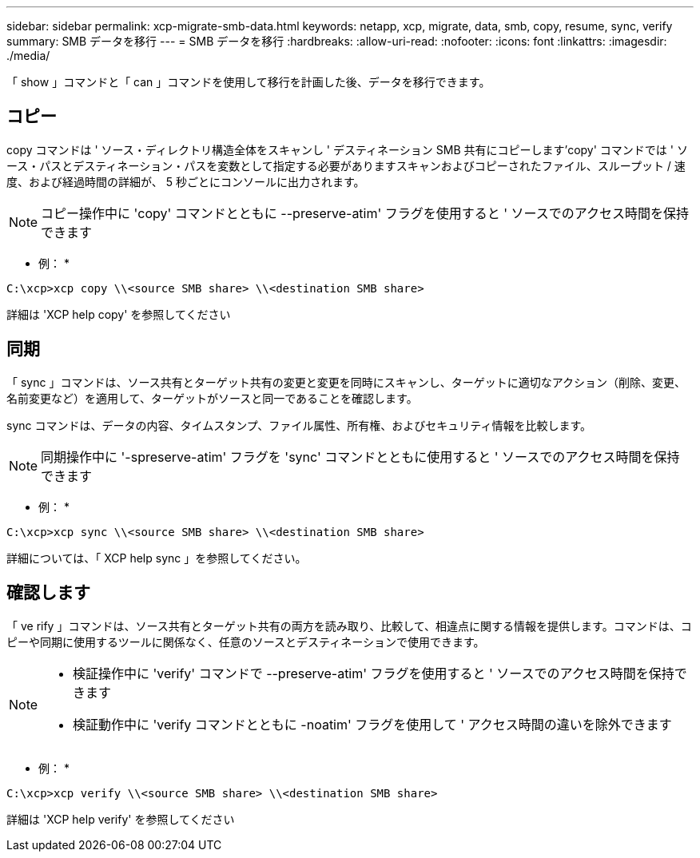 ---
sidebar: sidebar 
permalink: xcp-migrate-smb-data.html 
keywords: netapp, xcp, migrate, data, smb, copy, resume, sync, verify 
summary: SMB データを移行 
---
= SMB データを移行
:hardbreaks:
:allow-uri-read: 
:nofooter: 
:icons: font
:linkattrs: 
:imagesdir: ./media/


[role="lead"]
「 show 」コマンドと「 can 」コマンドを使用して移行を計画した後、データを移行できます。



== コピー

copy コマンドは ' ソース・ディレクトリ構造全体をスキャンし ' デスティネーション SMB 共有にコピーします'copy' コマンドでは ' ソース・パスとデスティネーション・パスを変数として指定する必要がありますスキャンおよびコピーされたファイル、スループット / 速度、および経過時間の詳細が、 5 秒ごとにコンソールに出力されます。


NOTE: コピー操作中に 'copy' コマンドとともに --preserve-atim' フラグを使用すると ' ソースでのアクセス時間を保持できます

* 例： *

[listing]
----
C:\xcp>xcp copy \\<source SMB share> \\<destination SMB share>
----
詳細は 'XCP help copy' を参照してください



== 同期

「 sync 」コマンドは、ソース共有とターゲット共有の変更と変更を同時にスキャンし、ターゲットに適切なアクション（削除、変更、名前変更など）を適用して、ターゲットがソースと同一であることを確認します。

sync コマンドは、データの内容、タイムスタンプ、ファイル属性、所有権、およびセキュリティ情報を比較します。


NOTE: 同期操作中に '-spreserve-atim' フラグを 'sync' コマンドとともに使用すると ' ソースでのアクセス時間を保持できます

* 例： *

[listing]
----
C:\xcp>xcp sync \\<source SMB share> \\<destination SMB share>
----
詳細については、「 XCP help sync 」を参照してください。



== 確認します

「 ve rify 」コマンドは、ソース共有とターゲット共有の両方を読み取り、比較して、相違点に関する情報を提供します。コマンドは、コピーや同期に使用するツールに関係なく、任意のソースとデスティネーションで使用できます。

[NOTE]
====
* 検証操作中に 'verify' コマンドで --preserve-atim' フラグを使用すると ' ソースでのアクセス時間を保持できます
* 検証動作中に 'verify コマンドとともに -noatim' フラグを使用して ' アクセス時間の違いを除外できます


====
* 例： *

[listing]
----
C:\xcp>xcp verify \\<source SMB share> \\<destination SMB share>
----
詳細は 'XCP help verify' を参照してください
